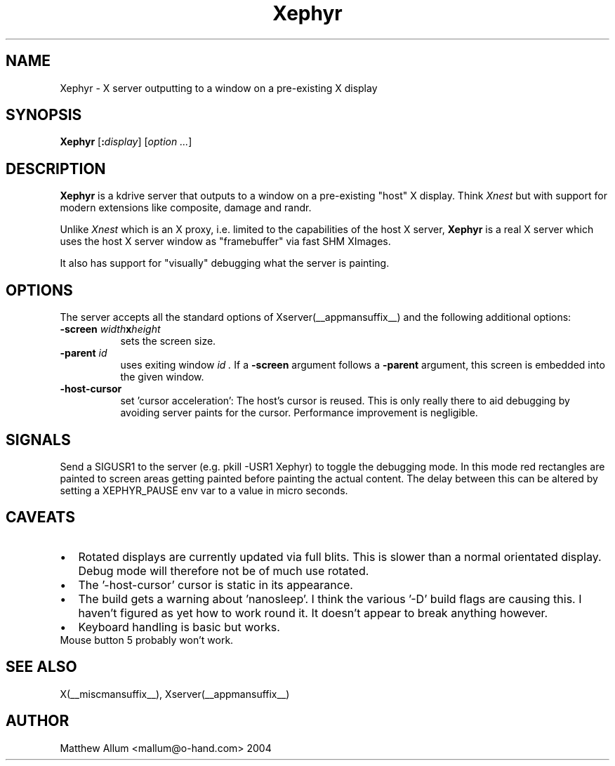 ."
." Copyright (c) Matthieu Herrb <matthieu@herrb.eu>
."
." Permission to use, copy, modify, and distribute this software for any
." purpose with or without fee is hereby granted, provided that the above
." copyright notice and this permission notice appear in all copies.
."
." THE SOFTWARE IS PROVIDED "AS IS" AND THE AUTHOR DISCLAIMS ALL WARRANTIES
." WITH REGARD TO THIS SOFTWARE INCLUDING ALL IMPLIED WARRANTIES OF
." MERCHANTABILITY AND FITNESS. IN NO EVENT SHALL THE AUTHOR BE LIABLE FOR
." ANY SPECIAL, DIRECT, INDIRECT, OR CONSEQUENTIAL DAMAGES OR ANY DAMAGES
." WHATSOEVER RESULTING FROM LOSS OF USE, DATA OR PROFITS, WHETHER IN AN
." ACTION OF CONTRACT, NEGLIGENCE OR OTHER TORTIOUS ACTION, ARISING OUT OF
." OR IN CONNECTION WITH THE USE OR PERFORMANCE OF THIS SOFTWARE.
."
.TH Xephyr __appmansuffix__ __vendorversion__
.SH NAME
Xephyr - X server outputting to a window on a pre-existing X display
.SH SYNOPSIS
.B Xephyr
.RI [\fB:\fP display ]
.RI [ option
.IR ... ]
.SH DESCRIPTION
.B Xephyr
is a kdrive server that outputs to a window on a pre-existing "host"
X display.
Think
.I Xnest
but with support for modern extensions like composite, damage and randr.
.PP
Unlike
.I Xnest
which is an X proxy, i.e.  limited to the capabilities of the host X server,
.B Xephyr
is a real X server which
uses the host X server window as "framebuffer" via fast SHM XImages.
.PP
It also has support for "visually" debugging what the server is
painting.
.SH OPTIONS
The server accepts all the standard options of Xserver(__appmansuffix__)
and the following additional options:
.TP 8
.BI -screen " width" x height
sets the screen size.
.TP 8
.BI -parent " id"
uses exiting window
.I id .
If a
.BI -screen
argument follows a
.BI -parent
argument, this screen is embedded into the given window.
.TP 8
.B -host-cursor
set 'cursor acceleration':
The host's cursor is reused. This is only really there to aid
debugging by avoiding server paints for the cursor. Performance
improvement is negligible.
.SH "SIGNALS"
Send a SIGUSR1 to the server (e.g. pkill -USR1 Xephyr) to
toggle the debugging mode.
In this mode red rectangles are painted to
screen areas getting painted before painting the actual content.
The
delay between this can be altered by setting a XEPHYR_PAUSE env var to
a value in micro seconds.
.SH CAVEATS
.PP
.IP \(bu 2
Rotated displays are currently updated via full blits. This
is slower than a normal orientated display. Debug mode will
therefore not be of much use rotated.
.IP \(bu 2
The '-host-cursor' cursor is static in its appearance.
.IP \(bu 2
The build gets a warning about 'nanosleep'. I think the various '-D'
build flags are causing this. I haven't figured as yet how to work
round it. It doesn't appear to break anything however.
.IP \(bu 2
Keyboard handling is basic but works.
.TP \(bu 2
Mouse button 5 probably won't work.
.SH "SEE ALSO"
X(__miscmansuffix__), Xserver(__appmansuffix__)
.SH AUTHOR
Matthew Allum <mallum@o-hand.com> 2004
